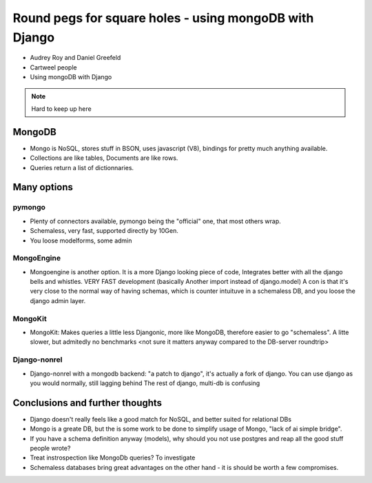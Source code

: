 =======================================================
Round pegs for square holes - using mongoDB with Django
=======================================================


* Audrey Roy and Daniel Greefeld
* Cartweel people
* Using mongoDB with Django

.. note:: Hard to keep up here

MongoDB
=======

* Mongo is NoSQL, stores stuff in BSON, uses javascript (V8), bindings for pretty much
  anything available.
* Collections are like tables, Documents are like rows.
* Queries return a list of dictionnaries.

Many options
============

pymongo
-------

* Plenty of connectors available, pymongo being the "official" one, that most others wrap.
* Schemaless, very fast, supported directly by 10Gen.
* You loose modelforms, some admin

MongoEngine
-----------

* Mongoengine is another option. It is a more Django looking piece of code, Integrates
  better with all the django bells and whistles. VERY FAST development (basically Another
  import instead of django.model)
  A con is that it's very close to the normal way of having schemas, which is counter
  intuituve in a schemaless DB, and you loose the django admin layer.

MongoKit
--------
* MongoKit: Makes queries a little less Djangonic, more like MongoDB, therefore
  easier to go "schemaless". A litte slower, but admitedly no benchmarks <not sure it matters anyway compared to the DB-server roundtrip>

Django-nonrel
-------------
* Django-nonrel with a mongodb backend: "a patch to django", it's actually a fork
  of django. You can use django as you would normally, still lagging behind The
  rest of django, multi-db is confusing

Conclusions and further thoughts
================================

* Django doesn't really feels like a good match for NoSQL, and better suited for relational DBs
* Mongo is a greate DB, but the is some work to be done to simplify usage of Mongo, "lack of ai simple bridge".
* If you have a schema definition anyway (models), why should you not use postgres and reap all the good stuff people wrote?
* Treat instrospection like MongoDb queries? To investigate
* Schemaless databases bring great advantages on the other hand - it is should be worth a few compromises.
